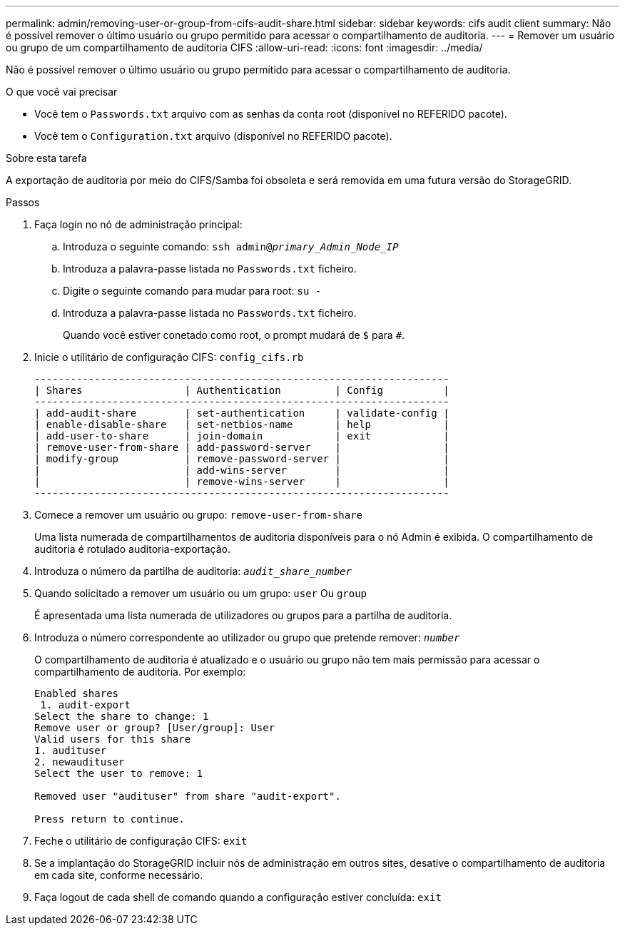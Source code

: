 ---
permalink: admin/removing-user-or-group-from-cifs-audit-share.html 
sidebar: sidebar 
keywords: cifs audit client 
summary: Não é possível remover o último usuário ou grupo permitido para acessar o compartilhamento de auditoria. 
---
= Remover um usuário ou grupo de um compartilhamento de auditoria CIFS
:allow-uri-read: 
:icons: font
:imagesdir: ../media/


[role="lead"]
Não é possível remover o último usuário ou grupo permitido para acessar o compartilhamento de auditoria.

.O que você vai precisar
* Você tem o `Passwords.txt` arquivo com as senhas da conta root (disponível no REFERIDO pacote).
* Você tem o `Configuration.txt` arquivo (disponível no REFERIDO pacote).


.Sobre esta tarefa
A exportação de auditoria por meio do CIFS/Samba foi obsoleta e será removida em uma futura versão do StorageGRID.

.Passos
. Faça login no nó de administração principal:
+
.. Introduza o seguinte comando: `ssh admin@_primary_Admin_Node_IP_`
.. Introduza a palavra-passe listada no `Passwords.txt` ficheiro.
.. Digite o seguinte comando para mudar para root: `su -`
.. Introduza a palavra-passe listada no `Passwords.txt` ficheiro.
+
Quando você estiver conetado como root, o prompt mudará de `$` para `#`.



. Inicie o utilitário de configuração CIFS: `config_cifs.rb`
+
[listing]
----

---------------------------------------------------------------------
| Shares                 | Authentication         | Config          |
---------------------------------------------------------------------
| add-audit-share        | set-authentication     | validate-config |
| enable-disable-share   | set-netbios-name       | help            |
| add-user-to-share      | join-domain            | exit            |
| remove-user-from-share | add-password-server    |                 |
| modify-group           | remove-password-server |                 |
|                        | add-wins-server        |                 |
|                        | remove-wins-server     |                 |
---------------------------------------------------------------------
----
. Comece a remover um usuário ou grupo: `remove-user-from-share`
+
Uma lista numerada de compartilhamentos de auditoria disponíveis para o nó Admin é exibida. O compartilhamento de auditoria é rotulado auditoria-exportação.

. Introduza o número da partilha de auditoria: `_audit_share_number_`
. Quando solicitado a remover um usuário ou um grupo: `user` Ou `group`
+
É apresentada uma lista numerada de utilizadores ou grupos para a partilha de auditoria.

. Introduza o número correspondente ao utilizador ou grupo que pretende remover: `_number_`
+
O compartilhamento de auditoria é atualizado e o usuário ou grupo não tem mais permissão para acessar o compartilhamento de auditoria. Por exemplo:

+
[listing]
----
Enabled shares
 1. audit-export
Select the share to change: 1
Remove user or group? [User/group]: User
Valid users for this share
1. audituser
2. newaudituser
Select the user to remove: 1

Removed user "audituser" from share "audit-export".

Press return to continue.
----
. Feche o utilitário de configuração CIFS: `exit`
. Se a implantação do StorageGRID incluir nós de administração em outros sites, desative o compartilhamento de auditoria em cada site, conforme necessário.
. Faça logout de cada shell de comando quando a configuração estiver concluída: `exit`

